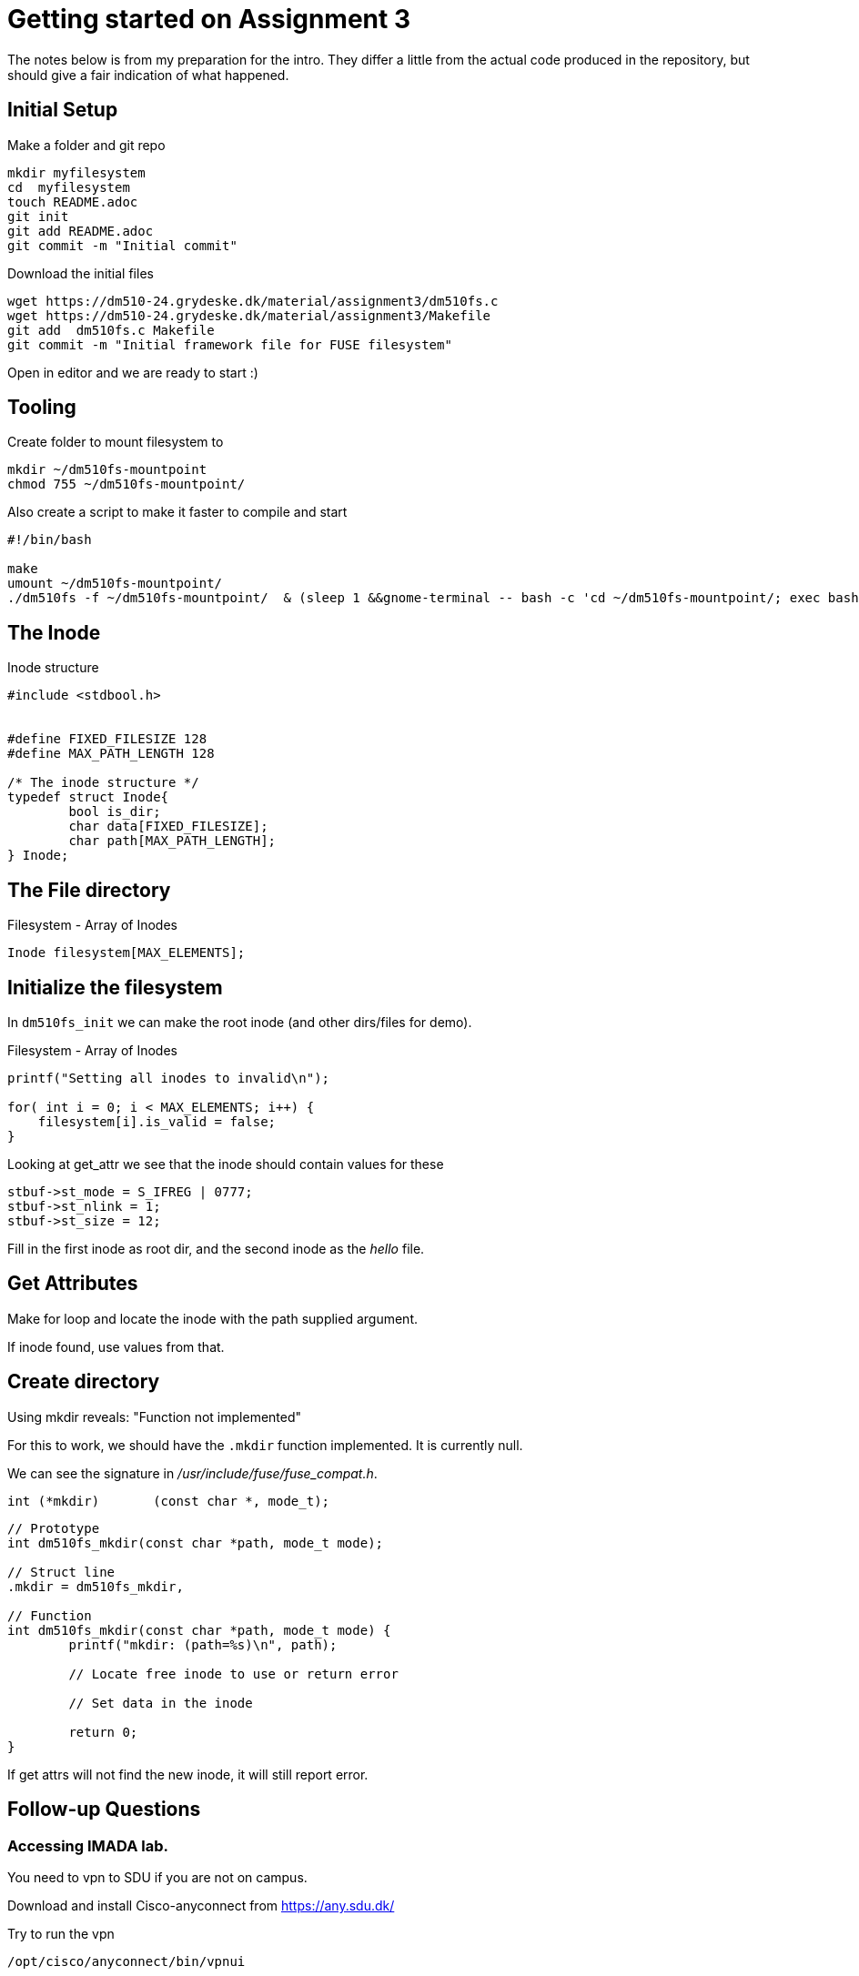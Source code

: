 = Getting started on Assignment 3

The notes below is from my preparation for the intro. They differ a little from the actual code produced in the repository, but should give a fair indication of what happened.

== Initial Setup

Make a folder and git repo

 mkdir myfilesystem
 cd  myfilesystem
 touch README.adoc
 git init
 git add README.adoc
 git commit -m "Initial commit"

Download the initial files

 wget https://dm510-24.grydeske.dk/material/assignment3/dm510fs.c
 wget https://dm510-24.grydeske.dk/material/assignment3/Makefile
 git add  dm510fs.c Makefile
 git commit -m "Initial framework file for FUSE filesystem"

Open in editor and we are ready to start :)

== Tooling

Create folder to mount filesystem to

 mkdir ~/dm510fs-mountpoint
 chmod 755 ~/dm510fs-mountpoint/

Also create a script to make it faster to compile and start

[source,bash]
----
#!/bin/bash

make
umount ~/dm510fs-mountpoint/
./dm510fs -f ~/dm510fs-mountpoint/  & (sleep 1 &&gnome-terminal -- bash -c 'cd ~/dm510fs-mountpoint/; exec bash -i')
----

== The Inode

[source,c]
.Inode structure 
----
#include <stdbool.h>


#define FIXED_FILESIZE 128
#define MAX_PATH_LENGTH 128

/* The inode structure */
typedef struct Inode{
	bool is_dir;
	char data[FIXED_FILESIZE];
	char path[MAX_PATH_LENGTH];
} Inode;
----

== The File directory


[source,c]
.Filesystem - Array of Inodes
----
Inode filesystem[MAX_ELEMENTS];
----


== Initialize the filesystem

In `dm510fs_init` we can make the root inode (and other dirs/files for demo).

[source,c]
.Filesystem - Array of Inodes
----
printf("Setting all inodes to invalid\n");
	
for( int i = 0; i < MAX_ELEMENTS; i++) {
    filesystem[i].is_valid = false;
}
----

Looking at get_attr we see that the inode should contain values for these

----
stbuf->st_mode = S_IFREG | 0777;
stbuf->st_nlink = 1;
stbuf->st_size = 12;
----

Fill in the first inode as root dir, and the second inode as the _hello_ file.

== Get Attributes

Make for loop and locate the inode with the path supplied argument.

If inode found, use values from that.



== Create directory

Using mkdir reveals: "Function not implemented"

For this to work, we should have the `.mkdir` function implemented. It is currently null.

We can see the signature in _/usr/include/fuse/fuse_compat.h_. 

[source,c]
----
int (*mkdir)	   (const char *, mode_t);
----

[source,c]
----
// Prototype
int dm510fs_mkdir(const char *path, mode_t mode);

// Struct line
.mkdir = dm510fs_mkdir,

// Function
int dm510fs_mkdir(const char *path, mode_t mode) {
	printf("mkdir: (path=%s)\n", path);

	// Locate free inode to use or return error

	// Set data in the inode

	return 0;
}
----

If get attrs will not find the new inode, it will still report error.



== Follow-up Questions

=== Accessing IMADA lab.

You need to vpn to SDU if you are not on campus.

Download and install Cisco-anyconnect from https://any.sdu.dk/

Try to run the vpn

 /opt/cisco/anyconnect/bin/vpnui

Get error when connecting

 /opt/cisco/anyconnect/bin/acwebhelper: error while loading shared libraries: libwebkit2gtk-4.0.so.37: cannot open shared object file: No such file or directory
 
Install half a world of deps

----
sudo apt-get install libwebkit2gtk-4.0-dev

Reading package lists... Done
Building dependency tree... Done
Reading state information... Done
The following packages were automatically installed and are no longer required:
  libblkid1:i386 libmount1:i386
Use 'sudo apt autoremove' to remove them.
The following additional packages will be installed:
  bsdextrautils bsdutils bzip2-doc eject fdisk gir1.2-javascriptcoregtk-4.0 gir1.2-soup-2.4 gir1.2-webkit2-4.0
  icu-devtools libatk-bridge2.0-dev libatk1.0-dev libatspi2.0-dev libblkid-dev libblkid1 libblkid1:i386
  libbrotli-dev libbz2-dev libcairo2-dev libdatrie-dev libdbus-1-dev libdeflate-dev libegl-dev libegl1-mesa-dev
  libepoxy-dev libexpat1-dev libfdisk1 libffi-dev libfontconfig-dev libfreetype-dev libfribidi-dev
  libgdk-pixbuf-2.0-dev libgl-dev libgles-dev libgles1 libglib2.0-dev libglib2.0-dev-bin libglvnd-core-dev
  libglvnd-dev libglx-dev libgraphite2-dev libgtk-3-dev libharfbuzz-cairo0 libharfbuzz-dev libharfbuzz-gobject0
  libharfbuzz-subset0 libice-dev libicu-dev libjavascriptcoregtk-4.0-18 libjavascriptcoregtk-4.0-dev libjbig-dev
  libjpeg-dev libjpeg-turbo8-dev libjpeg8-dev liblerc-dev liblzma-dev libmount-dev libmount1 libmount1:i386
  libopengl-dev libpango1.0-dev libpixman-1-dev libpng-dev libpng-tools libpsl-dev libpthread-stubs0-dev libsm-dev
  libsmartcols1 libsoup-gnome2.4-1 libsoup2.4-dev libsqlite3-dev libthai-dev libtiff-dev libtiffxx6 libuuid1
  libwayland-bin libwayland-dev libwebkit2gtk-4.0-37 libwebp-dev libx11-dev libxau-dev libxcb-render0-dev
  libxcb-shm0-dev libxcb1-dev libxcomposite-dev libxcursor-dev libxdamage-dev libxdmcp-dev libxext-dev
  libxfixes-dev libxft-dev libxi-dev libxinerama-dev libxkbcommon-dev libxml2-dev libxrandr-dev libxrender-dev
  libxtst-dev libzstd-dev mount pango1.0-tools python3-distutils python3-lib2to3 rfkill util-linux uuid-dev
  uuid-runtime wayland-protocols x11proto-dev xorg-sgml-doctools xtrans-dev zlib1g-dev
----
 
Then login with vpn 

Ssh to the imada system - I need (maybe because I'm faculty member) to have `nat-sdu\\` in front of my username, i.e.

 ssh nat-sdu\\jamik@imada0.stud-srv.sdu.dk


=== Fuse Version

.At IMADA: 
----
jamik@imada0:~$ fusermount -V
fusermount version: 2.9.9
----

.My laptop
----
jacob@personal:~$ fusermount -V
fusermount3 version: 3.14.0
----

Either version is fine.
